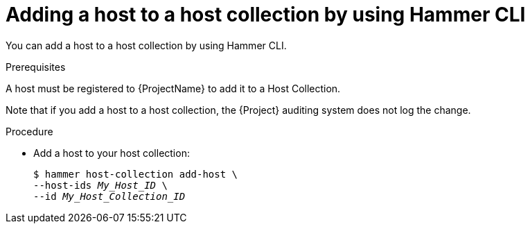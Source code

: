 :_mod-docs-content-type: PROCEDURE

[id="adding-a-host-to-a-host-collection-by-using-cli"]
= Adding a host to a host collection by using Hammer CLI

You can add a host to a host collection by using Hammer CLI.

.Prerequisites
ifdef::satellite[]
A host must be registered to {ProjectName} to add it to a Host Collection.
For more information about registering hosts, see xref:Registering_Hosts_by_Using_Global_Registration_{context}[].
endif::[]

ifndef::satellite[]
A host must be registered to {ProjectName} to add it to a Host Collection.
endif::[]

Note that if you add a host to a host collection, the {Project} auditing system does not log the change.

.Procedure
* Add a host to your host collection:
+
[options="nowrap", subs="+quotes,attributes"]
----
$ hammer host-collection add-host \
--host-ids _My_Host_ID_ \
--id _My_Host_Collection_ID_
----
